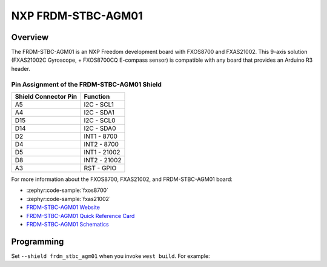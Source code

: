 .. _frdm_stbc_agm01_shield:

NXP FRDM-STBC-AGM01
###################

Overview
********

The FRDM-STBC-AGM01 is an NXP Freedom development board with
FXOS8700 and FXAS21002. This 9-axis solution (FXAS21002C Gyroscope,
+ FXOS8700CQ E-compass sensor) is compatible with any board that
provides an Arduino R3 header.

.. image:: AGM01.jpg
   :align: center
   :alt: FRDM-STBC-AGM01

Pin Assignment of the FRDM-STBC-AGM01 Shield
============================================

+-----------------------+---------------------+
| Shield Connector Pin  | Function            |
+=======================+=====================+
| A5                    | I2C - SCL1          |
+-----------------------+---------------------+
| A4                    | I2C - SDA1          |
+-----------------------+---------------------+
| D15                   | I2C - SCL0          |
+-----------------------+---------------------+
| D14                   | I2C - SDA0          |
+-----------------------+---------------------+
| D2                    | INT1 - 8700         |
+-----------------------+---------------------+
| D4                    | INT2 - 8700         |
+-----------------------+---------------------+
| D5                    | INT1 - 21002        |
+-----------------------+---------------------+
| D8                    | INT2 - 21002        |
+-----------------------+---------------------+
| A3                    | RST - GPIO          |
+-----------------------+---------------------+

For more information about the FXOS8700, FXAS21002, and FRDM-STBC-AGM01
board:

- :zephyr:code-sample:`fxos8700`
- :zephyr:code-sample:`fxas21002`
- `FRDM-STBC-AGM01 Website`_
- `FRDM-STBC-AGM01 Quick Reference Card`_
- `FRDM-STBC-AGM01 Schematics`_

Programming
***********

Set ``--shield frdm_stbc_agm01`` when you invoke ``west build``. For example:

.. zephyr-app-commands::
   :zephyr-app: samples/sensor/fxas21002
   :board: frdm_k22f
   :shield: frdm_stbc_agm01
   :goals: build

.. _FRDM-STBC-AGM01 Website:
   https://www.nxp.com/design/development-boards/freedom-development-boards/sensors/sensor-toolbox-development-boards-for-a-9-axis-solution-using-fxas21002c-and-fxos8700cq:FRDM-STBC-AGM01

.. _FRDM-STBC-AGM01 Quick Reference Card:
   https://www.nxp.com/docs/en/supporting-information/FRDM-STBC-AGM01-QRC.pdf

.. _FRDM-STBC-AGM01 Schematics:
   https://www.nxp.com/downloads/en/schematics/FRDM-STBC-AGM01-SCH.pdf
